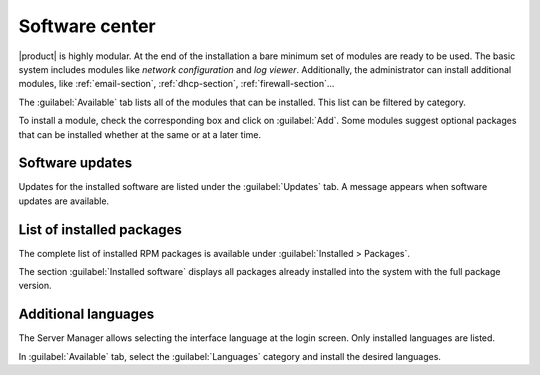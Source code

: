 .. _package_manager-section:
.. _software-center-section:

===============
Software center
===============

|product| is highly modular.  At the end of the installation a bare minimum set
of modules are ready to be used. The basic system includes modules like *network
configuration* and *log viewer*. Additionally, the administrator can install
additional modules, like :ref:`email-section`, :ref:`dhcp-section`, 
:ref:`firewall-section`...

The :guilabel:`Available` tab lists all of the modules that can be installed. 
This list can be filtered by category.

To install a module, check the corresponding box and click on :guilabel:`Add`.
Some modules suggest optional packages that can be installed whether at the same or at a
later time.

.. only:: nscom

    To **install optional packages** at a later time, select :guilabel:`Installed`
    tab and push the :guilabel:`Edit` button on a listed entry. To **remove a
    module**, push the :guilabel:`Remove` button.

    .. warning::
        
        When removing a module other modules could be removed, too! Read carefully
        the list of affected packages to avoid removing required features.

.. only:: nsent

    To **install optional packages** at a later time, select :guilabel:`Installed`
    tab and push the :guilabel:`Edit` button on a listed entry.

    .. warning::

        Installed packages **cannot be removed frome the Software Center!**
        Please contact customer support if you need to remove an installed module.

.. index::
    pair: RPM; update
    pair: packages; update

.. _software-updates-section:

Software updates
^^^^^^^^^^^^^^^^

Updates for the installed software are listed under the :guilabel:`Updates` tab. A
message appears when software updates are available.

.. only:: nscom

    .. hint:: Regularly update the installed software to fix bugs, security issues and receive new features.
    
.. only:: nsent

    .. hint:: Updates will be automatically installed by a scheduled procedure.

.. index::
    pair: RPM; installed
    pair: packages; installed

List of installed packages
^^^^^^^^^^^^^^^^^^^^^^^^^^

The complete list of installed RPM packages is available under
:guilabel:`Installed > Packages`.

The section :guilabel:`Installed software` displays all packages already
installed into the system with the full package version.

.. _additional-languages:

Additional languages
^^^^^^^^^^^^^^^^^^^^

The Server Manager allows selecting the interface language at the login screen.
Only installed languages are listed.

In :guilabel:`Available` tab, select the :guilabel:`Languages` category and install
the desired languages.
